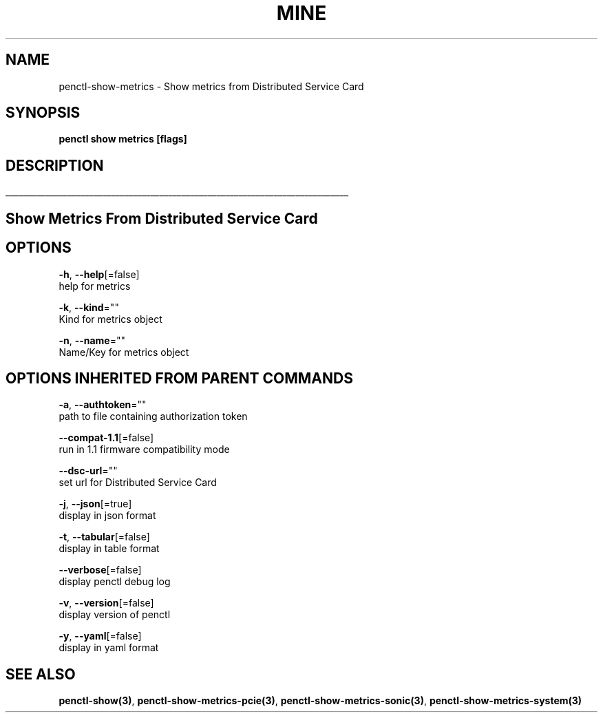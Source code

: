 .TH "MINE" "3" "May 2020" "Auto generated by spf13/cobra" "" 
.nh
.ad l


.SH NAME
.PP
penctl\-show\-metrics \- Show metrics from Distributed Service Card


.SH SYNOPSIS
.PP
\fBpenctl show metrics [flags]\fP


.SH DESCRIPTION
.ti 0
\l'\n(.lu'

.SH Show Metrics From Distributed Service Card

.SH OPTIONS
.PP
\fB\-h\fP, \fB\-\-help\fP[=false]
    help for metrics

.PP
\fB\-k\fP, \fB\-\-kind\fP=""
    Kind for metrics object

.PP
\fB\-n\fP, \fB\-\-name\fP=""
    Name/Key for metrics object


.SH OPTIONS INHERITED FROM PARENT COMMANDS
.PP
\fB\-a\fP, \fB\-\-authtoken\fP=""
    path to file containing authorization token

.PP
\fB\-\-compat\-1.1\fP[=false]
    run in 1.1 firmware compatibility mode

.PP
\fB\-\-dsc\-url\fP=""
    set url for Distributed Service Card

.PP
\fB\-j\fP, \fB\-\-json\fP[=true]
    display in json format

.PP
\fB\-t\fP, \fB\-\-tabular\fP[=false]
    display in table format

.PP
\fB\-\-verbose\fP[=false]
    display penctl debug log

.PP
\fB\-v\fP, \fB\-\-version\fP[=false]
    display version of penctl

.PP
\fB\-y\fP, \fB\-\-yaml\fP[=false]
    display in yaml format


.SH SEE ALSO
.PP
\fBpenctl\-show(3)\fP, \fBpenctl\-show\-metrics\-pcie(3)\fP, \fBpenctl\-show\-metrics\-sonic(3)\fP, \fBpenctl\-show\-metrics\-system(3)\fP
